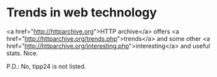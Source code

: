 * Trends in web technology

<a href="http://httparchive.org">HTTP archive</a> offers <a href="http://httparchive.org/trends.php">trends</a> and some other <a href="http://httparchive.org/interesting.php">interesting</a> and useful stats.
Nice.

P.D.: No, tipp24 is not listed.
